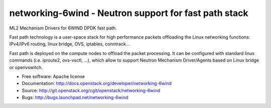 ======================================================
networking-6wind - Neutron support for fast path stack
======================================================

ML2 Mechanism Drivers for 6WIND DPDK fast path.

Fast path technology is a user-space stack for high performance packets
offloading the Linux networking functions: IPv4/IPv6 routing, linux bridge, OVS,
iptables, conntrack...

Fast path is deployed on the compute nodes to offload the packet
processing. It can be configured with standard linux commands (i.e. iproute2,
ovs-vsctl, ...), which allow to support Neutron Mechanism Driver/Agents based on
Linux bridge or openvswitch.

* Free software: Apache license
* Documentation: http://docs.openstack.org/developer/networking-6wind
* Source: http://git.openstack.org/cgit/openstack/networking-6wind
* Bugs: http://bugs.launchpad.net/networking-6wind
